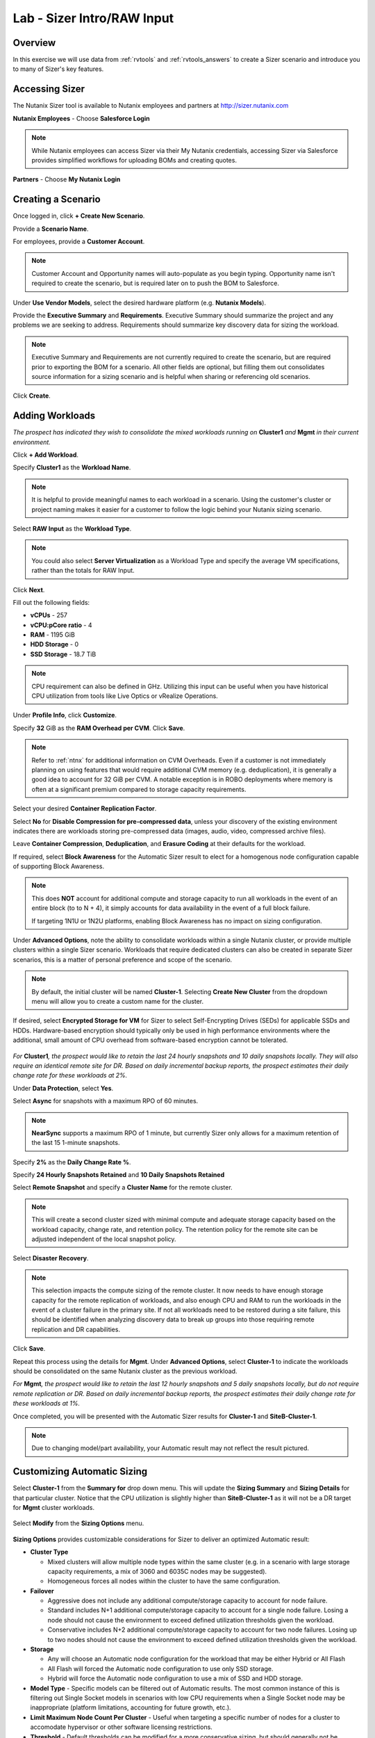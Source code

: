 .. _sizer-intro-lab:

---------------------------
Lab - Sizer Intro/RAW Input
---------------------------

Overview
--------

In this exercise we will use data from :ref:`rvtools` and :ref:`rvtools_answers` to create a Sizer scenario and introduce you to many of Sizer's key features.

Accessing Sizer
---------------

The Nutanix Sizer tool is available to Nutanix employees and partners at http://sizer.nutanix.com

**Nutanix Employees** - Choose **Salesforce Login**

.. note:: While Nutanix employees can access Sizer via their My Nutanix credentials, accessing Sizer via Salesforce provides simplified workflows for uploading BOMs and creating quotes.

**Partners** - Choose **My Nutanix Login**

.. figure:: images/1.png

Creating a Scenario
-------------------

Once logged in, click **+ Create New Scenario**.

Provide a **Scenario Name**.

For employees, provide a **Customer Account**.

.. note::

  Customer Account and Opportunity names will auto-populate as you begin typing. Opportunity name isn't required to create the scenario, but is required later on to push the BOM to Salesforce.

Under **Use Vendor Models**, select the desired hardware platform (e.g. **Nutanix Models**).

Provide the **Executive Summary** and **Requirements**. Executive Summary should summarize the project and any problems we are seeking to address. Requirements should summarize key discovery data for sizing the workload.

.. note::

  Executive Summary and Requirements are not currently required to create the scenario, but are required prior to exporting the BOM for a scenario. All other fields are optional, but filling them out consolidates source information for a sizing scenario and is helpful when sharing or referencing old scenarios.

.. figure:: images/2.png

Click **Create**.

Adding Workloads
----------------

*The prospect has indicated they wish to consolidate the mixed workloads running on* **Cluster1** *and* **Mgmt** *in their current environment.*

Click **+ Add Workload**.

Specify **Cluster1** as the **Workload Name**.

.. note:: It is helpful to provide meaningful names to each workload in a scenario. Using the customer's cluster or project naming makes it easier for a customer to follow the logic behind your Nutanix sizing scenario.

Select **RAW Input** as the **Workload Type**.

.. note::

  You could also select **Server Virtualization** as a Workload Type and specify the average VM specifications, rather than the totals for RAW Input.

.. figure:: images/3.png

Click **Next**.

Fill out the following fields:

- **vCPUs** - 257
- **vCPU:pCore ratio** - 4
- **RAM** - 1195 GiB
- **HDD Storage** - 0
- **SSD Storage** - 18.7 TiB

.. note::

  CPU requirement can also be defined in GHz. Utilizing this input can be useful when you have historical CPU utilization from tools like Live Optics or vRealize Operations.

Under **Profile Info**, click **Customize**.

Specify **32** GiB as the **RAM Overhead per CVM**. Click **Save**.

.. figure:: images/4.png

.. note::

  Refer to :ref:`ntnx` for additional information on CVM Overheads. Even if a customer is not immediately planning on using features that would require additional CVM memory (e.g. deduplication), it is generally a good idea to account for 32 GiB per CVM. A notable exception is in ROBO deployments where memory is often at a significant premium compared to storage capacity requirements.

Select your desired **Container Replication Factor**.

Select **No** for **Disable Compression for pre-compressed data**, unless your discovery of the existing environment indicates there are workloads storing pre-compressed data (images, audio, video, compressed archive files).

Leave **Container Compression**, **Deduplication**, and **Erasure Coding** at their defaults for the workload.

If required, select **Block Awareness** for the Automatic Sizer result to elect for a homogenous node configuration capable of supporting Block Awareness.

.. note::

  This does **NOT** account for additional compute and storage capacity to run all workloads in the event of an entire block (to to N + 4), it simply accounts for data availability in the event of a full block failure.

  If targeting 1N1U or 1N2U platforms, enabling Block Awareness has no impact on sizing configuration.

Under **Advanced Options**, note the ability to consolidate workloads within a single Nutanix cluster, or provide multiple clusters within a single Sizer scenario. Workloads that require dedicated clusters can also be created in separate Sizer scenarios, this is a matter of personal preference and scope of the scenario.

.. note::

  By default, the initial cluster will be named **Cluster-1**. Selecting **Create New Cluster** from the dropdown menu will allow you to create a custom name for the cluster.

If desired, select **Encrypted Storage for VM** for Sizer to select Self-Encrypting Drives (SEDs) for applicable SSDs and HDDs. Hardware-based encryption should typically only be used in high performance environments where the additional, small amount of CPU overhead from software-based encryption cannot be tolerated.

.. figure:: images/5.png

*For* **Cluster1**\ *, the prospect would like to retain the last 24 hourly snapshots and 10 daily snapshots locally. They will also require an identical remote site for DR. Based on daily incremental backup reports, the prospect estimates their daily change rate for these workloads at 2%.*

Under **Data Protection**, select **Yes**.

Select **Async** for snapshots with a maximum RPO of 60 minutes.

.. note::

  **NearSync** supports a maximum RPO of 1 minute, but currently Sizer only allows for a maximum retention of the last 15 1-minute snapshots.

Specify **2%** as the **Daily Change Rate %**.

Specify **24 Hourly Snapshots Retained** and **10 Daily Snapshots Retained**

Select **Remote Snapshot** and specify a **Cluster Name** for the remote cluster.

.. note::

  This will create a second cluster sized with minimal compute and adequate storage capacity based on the workload capacity, change rate, and retention policy. The retention policy for the remote site can be adjusted independent of the local snapshot policy.

Select **Disaster Recovery**.

.. note::

  This selection impacts the compute sizing of the remote cluster. It now needs to have enough storage capacity for the remote replication of workloads, and also enough CPU and RAM to run the workloads in the event of a cluster failure in the primary site. If not all workloads need to be restored during a site failure, this should be identified when analyzing discovery data to break up groups into those requiring remote replication and DR capabilities.

.. figure:: images/6.png

Click **Save**.

Repeat this process using the details for **Mgmt**. Under **Advanced Options**, select **Cluster-1** to indicate the workloads should be consolidated on the same Nutanix cluster as the previous workload.

*For* **Mgmt**\ *, the prospect would like to retain the last 12 hourly snapshots and 5 daily snapshots locally, but do not require remote replication or DR. Based on daily incremental backup reports, the prospect estimates their daily change rate for these workloads at 1%.*

Once completed, you will be presented with the Automatic Sizer results for **Cluster-1** and **SiteB-Cluster-1**.

.. figure:: images/7.png

.. note::

  Due to changing model/part availability, your Automatic result may not reflect the result pictured.

Customizing Automatic Sizing
----------------------------

Select **Cluster-1** from the **Summary for** drop down menu. This will update the **Sizing Summary** and **Sizing Details** for that particular cluster. Notice that the CPU utilization is slightly higher than **SiteB-Cluster-1** as it will not be a DR target for **Mgmt** cluster workloads.

.. figure:: images/8.png

Select **Modify** from the **Sizing Options** menu.

.. figure:: images/9.png

**Sizing Options** provides customizable considerations for Sizer to deliver an optimized Automatic result:

- **Cluster Type**

  - Mixed clusters will allow multiple node types within the same cluster (e.g. in a scenario with large storage capacity requirements, a mix of 3060 and 6035C nodes may be suggested).
  - Homogeneous forces all nodes within the cluster to have the same configuration.
- **Failover**

  - Aggressive does not include any additional compute/storage capacity to account for node failure.
  - Standard includes N+1 additional compute/storage capacity to account for a single node failure. Losing a node should not cause the environment to exceed defined utilization thresholds given the workload.
  - Conservative includes N+2 additional compute/storage capacity to account for two node failures. Losing up to two nodes should not cause the environment to exceed defined utilization thresholds given the workload.
- **Storage**

  - Any will choose an Automatic node configuration for the workload that may be either Hybrid or All Flash
  - All Flash will forced the Automatic node configuration to use only SSD storage.
  - Hybrid will force the Automatic node configuration to use a mix of SSD and HDD storage.

- **Model Type** - Specific models can be filtered out of Automatic results. The most common instance of this is filtering out Single Socket models in scenarios with low CPU requirements when a Single Socket node may be inappropriate (platform limitations, accounting for future growth, etc.).

- **Limit Maximum Node Count Per Cluster** - Useful when targeting a specific number of nodes for a cluster to accomodate hypervisor or other software licensing restrictions.

- **Threshold** - Default thresholds can be modified for a more conservative sizing, but should generally not be increased beyond the default values.

.. figure:: images/10.png

For this scenario, select **All Flash** to force an all SSD solution. Additionally, lower the **SSD Threshold** to **90**.

Click **Apply**.

Note that in the example configuration, the changes to the **Sizing Options** have altered the Automatic result. Can you spot the differences?

.. figure:: images/11.png

Under **View**, select **Sizing Details**.

.. figure:: images/12.png

**Sizing Details** provides a breakdown of the given cluster configuration's raw capacity, the total workload requirements, space efficiency savings, and usage percentages.

Mousing over the :fa:`info-circle` icons provide additional context to the figure.

.. figure:: images/13.png

Under **View**, select **Sizing Charts > View All Charts**.

**Sizing Charts** provide a more detailed view of cluster utilization and are helpful for inclusion in proposal documents.

.. figure:: images/14.png

Storage Capacity Calculator
---------------------------

The Nutanix Storage Capacity Calculator is a tool within Sizer, independent of Sizer scenarios, that allows you to easily determine what the **usable** amount of storage will be for a given configuration.

In our current sizing scenario, our combined **Cluster1** and **Mgmt** workloads require 20.4 TiB of storage, *but the customer has indicated to you that they require a minimum of 40 TiB of usable storage from the cluster after 2:1 savings from compression.*

From the **Username** dropdown menu in the Sizer toolbar, select **Storage Capacity Calculator**.

.. figure:: images/15.png

In our currently example, **Cluster-1** is 6 nodes, each with 4x 1.92TB SSDs and 0x HDDs.

In the **Storage Capacity Calculator**, fill out the following fields and click **Calculate**:

- **SSD Size** - 1920 GB
- Select **SSD is downstroked**

.. note:: Downstroking reserves an additional 80 GiB per SSD to extend the life of the SSD. Current guidance is to apply downstroking at all times unless using Self-Encrypting Drives (SEDs), which are generally higher endurance drives.

- **SSD Quantity** - 4
- **HDD Quantity** - 0
- **Replication Factor** - RF2
- **Node Count** - 5

.. note:: 5 nodes is used instead of 6 to determine what the maximum usable capacity that could be fully rebuilt in the event of a node failure.

- **Storage Efficiency** - 2:1

The Effective Capacity (RF2) is 27.3 TiB.

From here, using the Calculator effectively requires some trial and error, as well as an understanding of available drive combinations on different models. Our scenario is targeting the NX-3060-G6, which supports up to 6x SSDs.

Increase the **SSD Quantity** to **6** and press **Calculate**. The Effective Capacity (RF2) is 42.3 TiB, which meets the customer requirement without significant overprovisioning.

.. figure:: images/16.png

Manual Sizing
-------------

In many instances, you may want to manually configure your node configuration. Examples may include wanting to match the configuration of an existing cluster, or as in the case of this exercise, electing for an amount of storage that exceeds the immediate requirement of the workload.

Click **Sizer** in the top toolbar to return to your list of scenarios and open your test lab scenario.

Select **Modify** from the **Sizing Options** menu.

Switch from **Automatic** to **Manual**.

.. figure:: images/17.png

You now have complete control over node count and configuration. Mouse over **Cluster-1** and click **Edit**.

.. figure:: images/18.png

From the **Edit Model** screen, make the necessary changes to the configuration to meet the storage capacity requirement. Click **Save > Apply**.

.. figure:: images/19.png

Select **Cluster-1** from the **Summary for** drop down menu and note the drop in **SSD Usage** in the **Sizing Summary**.

.. figure:: images/20.png

.. note::

  When performing a Manual sizing it is **critical** to account for compute and storage availability in the event of a node failure.

Modify the cluster to reduce the **Node Quantity** by 1 (optionally by 2 if planning for N+2 availability for an RF3 cluster). Check that all utilization values are below acceptable thresholds and then re-add the node(s) to the configuration.

.. figure:: images/21.png

Cloning
-------

Throughout the course of a deal you may work on several different iterations of your proposed configuration, including evaluating different hardware vendors.

To clone a scenario, select the :fa:`ellipsis-v` icon located to the right of the scenario name, and select **Clone Scenario**.

.. figure:: images/22.png

Change the **Scenario Name**, note any changes considered in this iteration in the **Scenario Objectives** fields, and if necessary, select an alternate hardware vendor.

.. note::

  Changing hardware vendors will restore **Sizing Options** to Automatic defaults, as component options may vary from vendor to vendor.

Click **Clone**.

.. note::

  After cloning your scenario you will be returned **to your original scenario**.

Sharing
-------

Sizer supports the ability to share **read-only** copies of a Sizer scenario with other Nutanix employees and partners.

To share a scenario, select the menu icon located to the right of the scenario name, and select **Share Scenario**.

.. figure:: images/23.png

Provide the e-mail address of the user and click **Share > Done**.

.. note:: The user must already be registered in Sizer.

.. figure:: images/24.png

To view scenarios that have been shared with you, return to the Sizer homepage and select **Shared Scenarios**.

.. figure:: images/25.png

.. note::

  You will not be able to directly edit scenarios that have been shared with you, you must first clone the scenario.

BOMs
----

A Sizer BOM is an exported PDF that can contain the following details of a Sizer scenario:

- **Scenario Objectives**
- **Financial Analysis** - Based on a current IDC TCO Study comparing Nutanix NX to legacy infrastructure. *Available to Nutanix employees only*.
- **Rack View** - Nutanix NX scenarios will also include power, cooling, and weight for the proposed solution.
- **Sizing Details**
- **Recommended SKUs** - Used for building quotes. For Software Only platforms, refer to the HCL for complete configuration SKUs.

To export a BOM, select the :fa:`ellipsis-v` icon located to the right of the scenario name, and select **Download BOM**.

.. figure:: images/26.png

Select the desired components and click **Download**.

.. figure:: images/27.png

Open the PDF and familiarize yourself with the layout of the output.

For Nutanix employees, attaching the BOM to the appropriate Salesforce opportunity is a critical step in the sales cycle. To upload the BOM to Salesforce, select the :fa:`ellipsis-v` icon located to the right of the scenario name, and select **Push BOM to Salesforce**.

Specify the **Opportunity Name** and click **Push BOM**.

.. figure:: images/28.png

BOMs can be accessed in the **Sizer BOMs** section of each Salesforce Opportunity. Multiple BOMs can be uploaded to a single opportunity.

.. figure:: images/29.png
